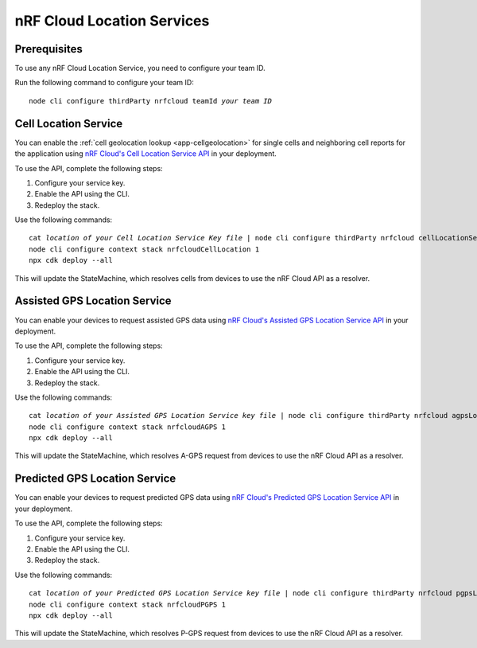 .. _aws-nrf-cloud-location-services:

nRF Cloud Location Services
###########################

Prerequisites
*************

To use any nRF Cloud Location Service, you need to configure your team ID.

Run the following command to configure your team ID:

.. parsed-literal::
    :class: highlight

    node cli configure thirdParty nrfcloud teamId *your team ID*

Cell Location Service
*********************

You can enable the :ref:`cell geolocation lookup <app-cellgeolocation>` for single cells and neighboring cell reports for the application using `nRF Cloud's Cell Location Service API <https://api.nrfcloud.com/v1#tag/Cell-Position>`_ in your deployment.

To use the API, complete the following steps:

1. Configure your service key.
#. Enable the API using the CLI.
#. Redeploy the stack.

Use the following commands:

.. parsed-literal::
    :class: highlight

    cat *location of your Cell Location Service Key file* | node cli configure thirdParty nrfcloud cellLocationServiceKey
    node cli configure context stack nrfcloudCellLocation 1
    npx cdk deploy --all

This will update the StateMachine, which resolves cells from devices to use the nRF Cloud API as a resolver.

Assisted GPS Location Service
*****************************

You can enable your devices to request assisted GPS data using `nRF Cloud's Assisted GPS Location Service API <https://api.nrfcloud.com/v1#tag/Assisted-GPS>`_ in your deployment.

To use the API, complete the following steps:

1. Configure your service key.
#. Enable the API using the CLI.
#. Redeploy the stack.

Use the following commands:

.. parsed-literal::
    :class: highlight

    cat *location of your Assisted GPS Location Service key file* | node cli configure thirdParty nrfcloud agpsLocationServiceKey
    node cli configure context stack nrfcloudAGPS 1
    npx cdk deploy --all

This will update the StateMachine, which resolves A-GPS request from devices to use the nRF Cloud API as a resolver.

Predicted GPS Location Service
******************************

You can enable your devices to request predicted GPS data using `nRF Cloud's Predicted GPS Location Service API <https://api.nrfcloud.com/v1#tag/Predicted-GPS>`_ in your deployment.

To use the API, complete the following steps:

1. Configure your service key.
#. Enable the API using the CLI.
#. Redeploy the stack.

Use the following commands:

.. parsed-literal::
    :class: highlight

    cat *location of your Predicted GPS Location Service key file* | node cli configure thirdParty nrfcloud pgpsLocationServiceKey
    node cli configure context stack nrfcloudPGPS 1
    npx cdk deploy --all

This will update the StateMachine, which resolves P-GPS request from devices to use the nRF Cloud API as a resolver.
